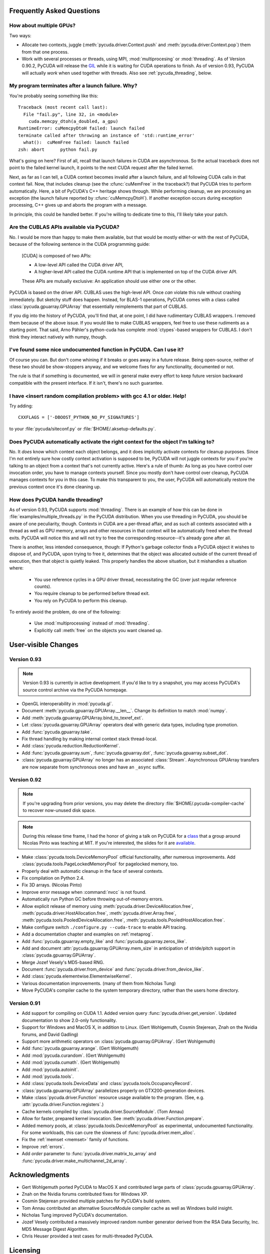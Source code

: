 Frequently Asked Questions
==========================

How about multiple GPUs?
------------------------

Two ways:

* Allocate two contexts, juggle (:meth:`pycuda.driver.Context.push` and
  :meth:`pycuda.driver.Context.pop`) them from that one process.
* Work with several processes or threads, using MPI, :mod:`multiprocesing` 
  or :mod:`threading`. As of Version 0.90.2, PyCUDA will 
  release the `GIL <http://en.wikipedia.org/wiki/Global_Interpreter_Lock>`_
  while it is waiting for CUDA operations to finish. As of version 0.93,
  PyCUDA will actually *work* when used together with threads. Also see
  :ref:`pycuda_threading`, below.

My program terminates after a launch failure. Why?
--------------------------------------------------

You're probably seeing something like this::

  Traceback (most recent call last):
    File "fail.py", line 32, in <module>
      cuda.memcpy_dtoh(a_doubled, a_gpu)
  RuntimeError: cuMemcpyDtoH failed: launch failed
  terminate called after throwing an instance of 'std::runtime_error'
    what():  cuMemFree failed: launch failed
  zsh: abort      python fail.py

What's going on here? First of all, recall that launch failures in 
CUDA are asynchronous. So the actual traceback does not point to
the failed kernel launch, it points to the next CUDA request after
the failed kernel.

Next, as far as I can tell, a CUDA context becomes invalid after a launch
failure, and all following CUDA calls in that context fail. Now, that includes
cleanup (see the :cfunc:`cuMemFree` in the traceback?) that PyCUDA tries to perform
automatically. Here, a bit of PyCUDA's C++ heritage shows through. While 
performing cleanup, we are processing an exception (the launch failure
reported by :cfunc:`cuMemcpyDtoH`). If another exception occurs during 
exception processing, C++ gives up and aborts the program with a message.

In principle, this could be handled better. If you're willing to dedicate time
to this, I'll likely take your patch.

Are the CUBLAS APIs available via PyCUDA?  
-----------------------------------------

No. I would be more than happy to make them available, but that would be mostly
either-or with the rest of PyCUDA, because of the following sentence in the
CUDA programming guide:

   [CUDA] is composed of two APIs:

   * A low-level API called the CUDA driver API,
   * A higher-level API called the CUDA runtime API that is implemented on top of
     the CUDA driver API.

   These APIs are mutually exclusive: An application should use either one or the
   other.

PyCUDA is based on the driver API. CUBLAS uses the high-level API. Once *can*
violate this rule without crashing immediately. But sketchy stuff does happen.
Instead, for BLAS-1 operations, PyCUDA comes with a class called
:class:`pycuda.gpuarray.GPUArray` that essentially reimplements that part of
CUBLAS.

If you dig into the history of PyCUDA, you'll find that, at one point, I
did have rudimentary CUBLAS wrappers. I removed them because of the above
issue. If you would like to make CUBLAS wrappers, feel free to use these
rudiments as a starting point. That said, Arno Pähler's python-cuda has
complete :mod:`ctypes`-based wrappers for CUBLAS. I don't think they interact natively
with numpy, though.

I've found some nice undocumented function in PyCUDA. Can I use it?
-------------------------------------------------------------------

Of course you can. But don't come whining if it breaks or goes away in
a future release. Being open-source, neither of these two should be
show-stoppers anyway, and we welcome fixes for any functionality,
documented or not.

The rule is that if something is documented, we will in general make
every effort to keep future version backward compatible with the present
interface. If it isn't, there's no such guarantee.

I have <insert random compilation problem> with gcc 4.1 or older. Help!
-----------------------------------------------------------------------

Try adding::

    CXXFLAGS = ['-DBOOST_PYTHON_NO_PY_SIGNATURES']

to your :file:`pycuda/siteconf.py` or :file:`$HOME/.aksetup-defaults.py`.

Does PyCUDA automatically activate the right context for the object I'm talking to?
-----------------------------------------------------------------------------------

No. It *does* know which context each object belongs, and it does implicitly
activate contexts for cleanup purposes. Since I'm not entirely sure how costly
context activation is supposed to be, PyCUDA will not juggle contexts for you
if you're talking to an object from a context that's not currently active.
Here's a rule of thumb: As long as you have control over invocation order, you
have to manage contexts yourself. Since you mostly don't have control over
cleanup, PyCUDA manages contexts for you in this case. To make this transparent
to you, the user, PyCUDA will automatically restore the previous context once
it's done cleaning up.

.. _pycuda_threading :

How does PyCUDA handle threading?
---------------------------------

As of version 0.93, PyCUDA supports :mod:`threading`. There is an example of how this
can be done in :file:`examples/multiple_threads.py` in the PyCUDA distribution.
When you use threading in PyCUDA, you should be aware of one peculiarity, though.
Contexts in CUDA are a per-thread affair, and as such all contexts associated with
a thread as well as GPU memory, arrays and other resources in that context will
be automatically freed when the thread exits. PyCUDA will notice this and will not
try to free the corresponding resource--it's already gone after all.

There is another, less intended consequence, though: If Python's garbage collector
finds a PyCUDA object it wishes to dispose of, and PyCUDA, upon trying to free it,
determines that the object was allocated outside of the current thread of execution,
then that object is quietly leaked. This properly handles the above situation, but
it mishandles a situation where:

 * You use reference cycles in a GPU driver thread, necessitating the GC (over just
   regular reference counts).
 * You require cleanup to be performed before thread exit.
 * You rely on PyCUDA to perform this cleanup.

To entirely avoid the problem, do one of the following:

 * Use :mod:`multiprocessing` instead of :mod:`threading`.
 * Explicitly call :meth:`free` on the objects you want cleaned up.

User-visible Changes
====================

Version 0.93
------------

.. note:: 

    Version 0.93 is currently in active development. If you'd like to try a
    snapshot, you may access PyCUDA's source control archive via the
    PyCUDA homepage.

* OpenGL interoperability in :mod:`pycuda.gl`.
* Document :meth:`pycuda.gpuarray.GPUArray.__len__`. Change its definition
  to match :mod:`numpy`.
* Add :meth:`pycuda.gpuarray.GPUArray.bind_to_texref_ext`.
* Let :class:`pycuda.gpuarray.GPUArray` operators deal with generic
  data types, including type promotion.
* Add :func:`pycuda.gpuarray.take`.
* Fix thread handling by making internal context stack thread-local.
* Add :class:`pycuda.reduction.ReductionKernel`.
* Add :func:`pycuda.gpuarray.sum`, :func:`pycuda.gpuarray.dot`, 
  :func:`pycuda.gpuarray.subset_dot`.
* :class:`pycuda.gpuarray.GPUArray` no longer has an associated :class:`Stream`.
  Asynchronous GPUArray transfers are now separate from synchronous ones and 
  have an ``_async`` suffix.

Version 0.92
------------

.. note::

    If you're upgrading from prior versions, 
    you may delete the directory :file:`$HOME/.pycuda-compiler-cache`
    to recover now-unused disk space.

.. note::

    During this release time frame, I had the honor of giving a talk on PyCUDA
    for a `class <http://sites.google.com/site/cudaiap2009/>`_ that a group around 
    Nicolas Pinto was teaching at MIT.
    If you're interested, the slides for it are 
    `available <http://mathema.tician.de/dl/pub/pycuda-mit.pdf>`_.

* Make :class:`pycuda.tools.DeviceMemoryPool` official functionality,
  after numerous improvements. Add :class:`pycuda.tools.PageLockedMemoryPool`
  for pagelocked memory, too.
* Properly deal with automatic cleanup in the face of several contexts.
* Fix compilation on Python 2.4.
* Fix 3D arrays. (Nicolas Pinto)
* Improve error message when :command:`nvcc` is not found.
* Automatically run Python GC before throwing out-of-memory errors.
* Allow explicit release of memory using 
  :meth:`pycuda.driver.DeviceAllocation.free`,
  :meth:`pycuda.driver.HostAllocation.free`,
  :meth:`pycuda.driver.Array.free`,
  :meth:`pycuda.tools.PooledDeviceAllocation.free`,
  :meth:`pycuda.tools.PooledHostAllocation.free`.
* Make configure switch ``./configure.py --cuda-trace`` to enable API tracing.
* Add a documentation chapter and examples on :ref:`metaprog`.
* Add :func:`pycuda.gpuarray.empty_like` and 
  :func:`pycuda.gpuarray.zeros_like`.
* Add and document :attr:`pycuda.gpuarray.GPUArray.mem_size` in anticipation of
  stride/pitch support in :class:`pycuda.gpuarray.GPUArray`.
* Merge Jozef Vesely's MD5-based RNG.
* Document :func:`pycuda.driver.from_device` 
  and :func:`pycuda.driver.from_device_like`.
* Add :class:`pycuda.elementwise.ElementwiseKernel`.
* Various documentation improvements. (many of them from Nicholas Tung)
* Move PyCUDA's compiler cache to the system temporary directory, rather
  than the users home directory.

Version 0.91
------------

* Add support for compiling on CUDA 1.1. 
  Added version query :func:`pycuda.driver.get_version`.
  Updated documentation to show 2.0-only functionality.
* Support for Windows and MacOS X, in addition to Linux. 
  (Gert Wohlgemuth, Cosmin Stejerean, Znah on the Nvidia forums,
  and David Gadling)
* Support more arithmetic operators on :class:`pycuda.gpuarray.GPUArray`. (Gert Wohlgemuth)
* Add :func:`pycuda.gpuarray.arange`. (Gert Wohlgemuth)
* Add :mod:`pycuda.curandom`. (Gert Wohlgemuth)
* Add :mod:`pycuda.cumath`. (Gert Wohlgemuth)
* Add :mod:`pycuda.autoinit`.
* Add :mod:`pycuda.tools`.
* Add :class:`pycuda.tools.DeviceData` and :class:`pycuda.tools.OccupancyRecord`.
* :class:`pycuda.gpuarray.GPUArray` parallelizes properly on 
  GTX200-generation devices.
* Make :class:`pycuda.driver.Function` resource usage available
  to the program. (See, e.g. :attr:`pycuda.driver.Function.registers`.)
* Cache kernels compiled by :class:`pycuda.driver.SourceModule`.
  (Tom Annau)
* Allow for faster, prepared kernel invocation. 
  See :meth:`pycuda.driver.Function.prepare`. 
* Added memory pools, at :class:`pycuda.tools.DeviceMemoryPool` as
  experimental, undocumented functionality.
  For some workloads, this can cure the slowness of 
  :func:`pycuda.driver.mem_alloc`.
* Fix the :ref:`memset <memset>` family of functions.
* Improve :ref:`errors`.
* Add `order` parameter to :func:`pycuda.driver.matrix_to_array` and
  :func:`pycuda.driver.make_multichannel_2d_array`.

Acknowledgments
================

* Gert Wohlgemuth ported PyCUDA to MacOS X and contributed large parts of
  :class:`pycuda.gpuarray.GPUArray`.
* Znah on the Nvidia forums contributed fixes for Windows XP.
* Cosmin Stejerean provided multiple patches for PyCUDA's build system.
* Tom Annau contributed an alternative SourceModule compiler cache as well
  as Windows build insight.
* Nicholas Tung improved PyCUDA's documentation.
* Jozef Vesely contributed a massively improved random number generator derived from 
  the RSA Data Security, Inc. MD5 Message Digest Algorithm.
* Chris Heuser provided a test cases for multi-threaded PyCUDA.

Licensing
=========

PyCUDA is licensed to you under the MIT/X Consortium license:

Copyright (c) 2009 Andreas Klöckner and Contributors.

Permission is hereby granted, free of charge, to any person
obtaining a copy of this software and associated documentation
files (the "Software"), to deal in the Software without
restriction, including without limitation the rights to use,
copy, modify, merge, publish, distribute, sublicense, and/or sell
copies of the Software, and to permit persons to whom the
Software is furnished to do so, subject to the following
conditions:

The above copyright notice and this permission notice shall be
included in all copies or substantial portions of the Software.

THE SOFTWARE IS PROVIDED "AS IS", WITHOUT WARRANTY OF ANY KIND,
EXPRESS OR IMPLIED, INCLUDING BUT NOT LIMITED TO THE WARRANTIES
OF MERCHANTABILITY, FITNESS FOR A PARTICULAR PURPOSE AND
NONINFRINGEMENT. IN NO EVENT SHALL THE AUTHORS OR COPYRIGHT
HOLDERS BE LIABLE FOR ANY CLAIM, DAMAGES OR OTHER LIABILITY,
WHETHER IN AN ACTION OF CONTRACT, TORT OR OTHERWISE, ARISING
FROM, OUT OF OR IN CONNECTION WITH THE SOFTWARE OR THE USE OR
OTHER DEALINGS IN THE SOFTWARE.
